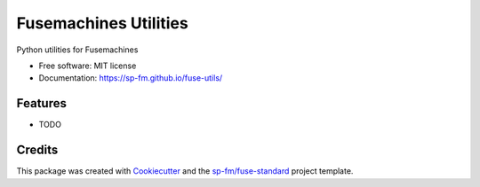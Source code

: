 ======================
Fusemachines Utilities
======================


.. image:: https://img.shields.io/pypi/v/fuse-utils.svg
        :target: https://pypi.python.org/pypi/fuse-utils

.. image:: https://img.shields.io/travis/sp-fm/fuse-utils.svg
        :target: https://travis-ci.com/sp-fm/fuse-utils

Python utilities for Fusemachines


* Free software: MIT license
* Documentation: https://sp-fm.github.io/fuse-utils/


Features
--------

* TODO

Credits
-------

This package was created with Cookiecutter_ and the `sp-fm/fuse-standard`_
project template.

.. _Cookiecutter: https://github.com/audreyr/cookiecutter
.. _`sp-fm/fuse-standard`: https://github.com/sp-fm/fuse-standard
